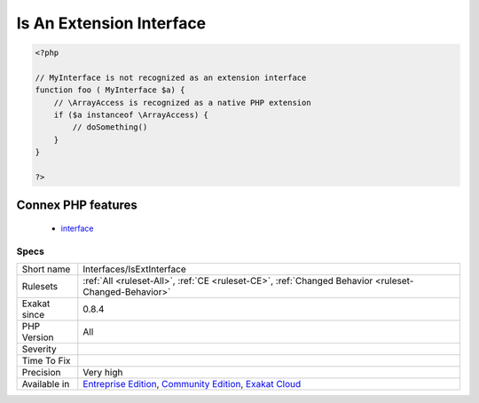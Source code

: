 .. _interfaces-isextinterface:

.. _is-an-extension-interface:

Is An Extension Interface
+++++++++++++++++++++++++

.. meta::
	:description:
		Is An Extension Interface: This is an interface defined in a PHP C extension.
	:twitter:card: summary_large_image
	:twitter:site: @exakat
	:twitter:title: Is An Extension Interface
	:twitter:description: Is An Extension Interface: This is an interface defined in a PHP C extension
	:twitter:creator: @exakat
	:twitter:image:src: https://www.exakat.io/wp-content/uploads/2020/06/logo-exakat.png
	:og:image: https://www.exakat.io/wp-content/uploads/2020/06/logo-exakat.png
	:og:title: Is An Extension Interface
	:og:type: article
	:og:description: This is an interface defined in a PHP C extension
	:og:url: https://exakat.readthedocs.io/en/latest/Reference/Rules/Is An Extension Interface.html
	:og:locale: en
.. raw:: html	<script type="application/ld+json">{"@context":"https:\/\/schema.org","@graph":[{"@type":"WebPage","@id":"https:\/\/php-tips.readthedocs.io\/en\/latest\/Reference\/Rules\/Interfaces\/IsExtInterface.html","url":"https:\/\/php-tips.readthedocs.io\/en\/latest\/Reference\/Rules\/Interfaces\/IsExtInterface.html","name":"Is An Extension Interface","isPartOf":{"@id":"https:\/\/www.exakat.io\/"},"datePublished":"Fri, 10 Jan 2025 09:46:18 +0000","dateModified":"Fri, 10 Jan 2025 09:46:18 +0000","description":"This is an interface defined in a PHP C extension","inLanguage":"en-US","potentialAction":[{"@type":"ReadAction","target":["https:\/\/exakat.readthedocs.io\/en\/latest\/Is An Extension Interface.html"]}]},{"@type":"WebSite","@id":"https:\/\/www.exakat.io\/","url":"https:\/\/www.exakat.io\/","name":"Exakat","description":"Smart PHP static analysis","inLanguage":"en-US"}]}</script>This is an interface defined in a PHP C extension.

.. code-block:: php
   
   <?php
   
   // MyInterface is not recognized as an extension interface
   function foo ( MyInterface $a) {
       // \ArrayAccess is recognized as a native PHP extension
       if ($a instanceof \ArrayAccess) {
           // doSomething()
       }
   }
   
   ?>
Connex PHP features
-------------------

  + `interface <https://php-dictionary.readthedocs.io/en/latest/dictionary/interface.ini.html>`_


Specs
_____

+--------------+-----------------------------------------------------------------------------------------------------------------------------------------------------------------------------------------+
| Short name   | Interfaces/IsExtInterface                                                                                                                                                               |
+--------------+-----------------------------------------------------------------------------------------------------------------------------------------------------------------------------------------+
| Rulesets     | :ref:`All <ruleset-All>`, :ref:`CE <ruleset-CE>`, :ref:`Changed Behavior <ruleset-Changed-Behavior>`                                                                                    |
+--------------+-----------------------------------------------------------------------------------------------------------------------------------------------------------------------------------------+
| Exakat since | 0.8.4                                                                                                                                                                                   |
+--------------+-----------------------------------------------------------------------------------------------------------------------------------------------------------------------------------------+
| PHP Version  | All                                                                                                                                                                                     |
+--------------+-----------------------------------------------------------------------------------------------------------------------------------------------------------------------------------------+
| Severity     |                                                                                                                                                                                         |
+--------------+-----------------------------------------------------------------------------------------------------------------------------------------------------------------------------------------+
| Time To Fix  |                                                                                                                                                                                         |
+--------------+-----------------------------------------------------------------------------------------------------------------------------------------------------------------------------------------+
| Precision    | Very high                                                                                                                                                                               |
+--------------+-----------------------------------------------------------------------------------------------------------------------------------------------------------------------------------------+
| Available in | `Entreprise Edition <https://www.exakat.io/entreprise-edition>`_, `Community Edition <https://www.exakat.io/community-edition>`_, `Exakat Cloud <https://www.exakat.io/exakat-cloud/>`_ |
+--------------+-----------------------------------------------------------------------------------------------------------------------------------------------------------------------------------------+


